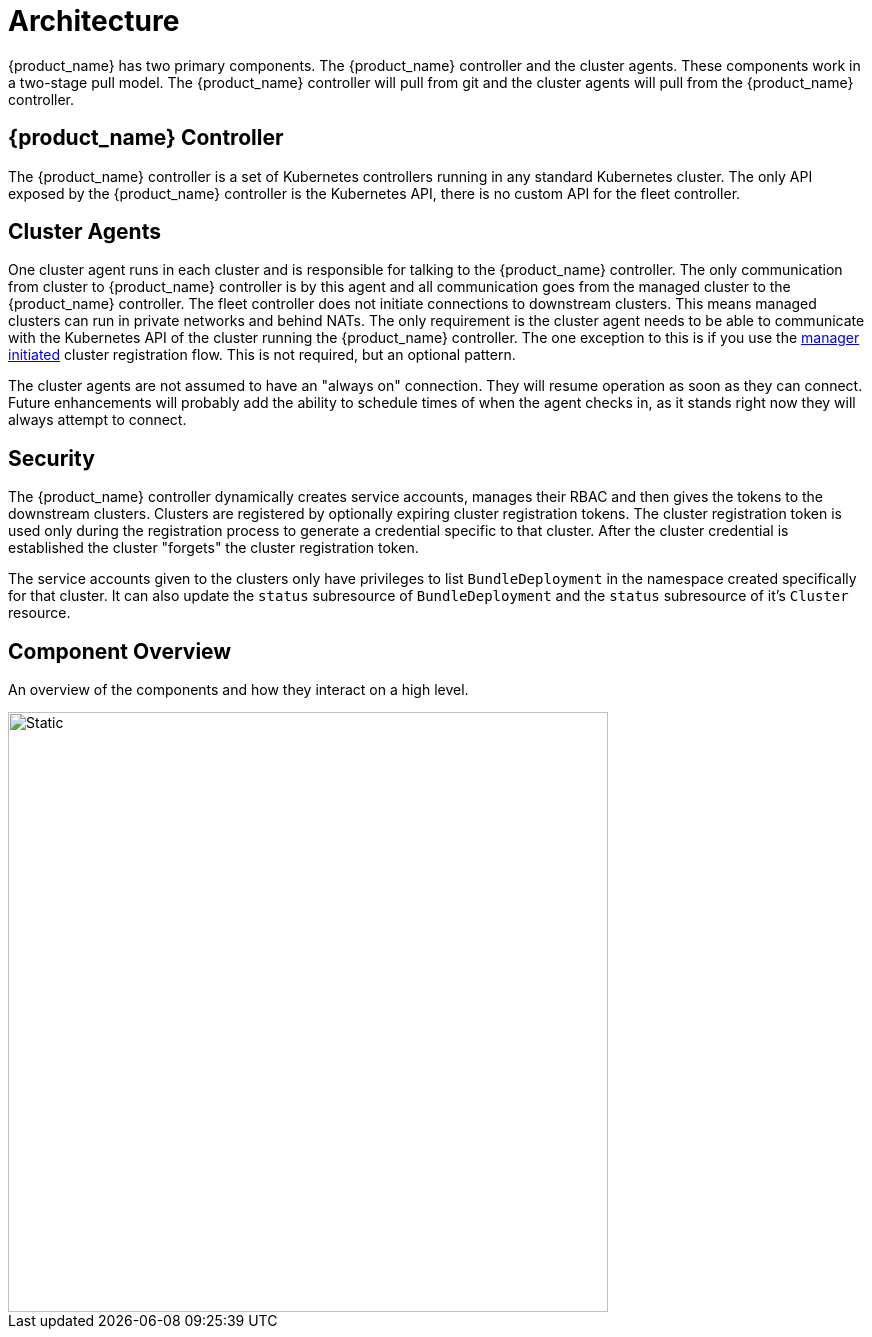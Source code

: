 = Architecture

{product_name} has two primary components. The {product_name} controller and the cluster agents. These
components work in a two-stage pull model. The {product_name} controller will pull from git and the
cluster agents will pull from the {product_name} controller.

== {product_name} Controller

The {product_name} controller is a set of Kubernetes controllers running in any standard Kubernetes
cluster.  The only API exposed by the {product_name} controller is the Kubernetes API, there is no
custom API for the fleet controller.

== Cluster Agents

One cluster agent runs in each cluster and is responsible for talking to the {product_name} controller.
The only communication from cluster to {product_name} controller is by this agent and all communication
goes from the managed cluster to the {product_name} controller. The fleet controller does not initiate
connections to downstream clusters. This means managed clusters can run in private networks and behind
NATs. The only requirement is the cluster agent needs to be able to communicate with the
Kubernetes API of the cluster running the {product_name} controller. The one exception to this is if you use
the xref:how-tos-for-operators/cluster-registration.adoc#_manager_initiated[manager initiated] cluster registration flow. This is not required, but
an optional pattern.

The cluster agents are not assumed to have an "always on" connection. They will resume operation as
soon as they can connect. Future enhancements will probably add the ability to schedule times of when
the agent checks in, as it stands right now they will always attempt to connect.

== Security

The {product_name} controller dynamically creates service accounts, manages their RBAC and then gives the
tokens to the downstream clusters. Clusters are registered by optionally expiring cluster registration tokens.
The cluster registration token is used only during the registration process to generate a credential specific
to that cluster. After the cluster credential is established the cluster "forgets" the cluster registration
 token.

The service accounts given to the clusters only have privileges to list `BundleDeployment` in the namespace created
specifically for that cluster. It can also update the `status` subresource of `BundleDeployment` and the `status`
subresource of it's `Cluster` resource.

== Component Overview

An overview of the components and how they interact on a high level.

image::FleetComponents.svg[Static, 600]
